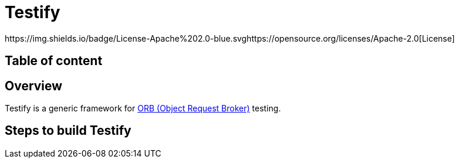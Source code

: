 = Testify
https://img.shields.io/badge/License-Apache%202.0-blue.svghttps://opensource.org/licenses/Apache-2.0[License] 

== Table of content
:toc:


== Overview
Testify is a generic framework for https://www.ibm.com/docs/en/was-nd/8.5.5?topic=technologies-object-request-broker-orb[ORB (Object Request Broker)] testing. 


== Steps to build Testify
